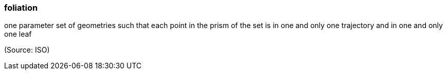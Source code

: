 === foliation

one parameter set of geometries such that each point in the prism of the set is in one and only one trajectory and in one and only one leaf

(Source: ISO)

